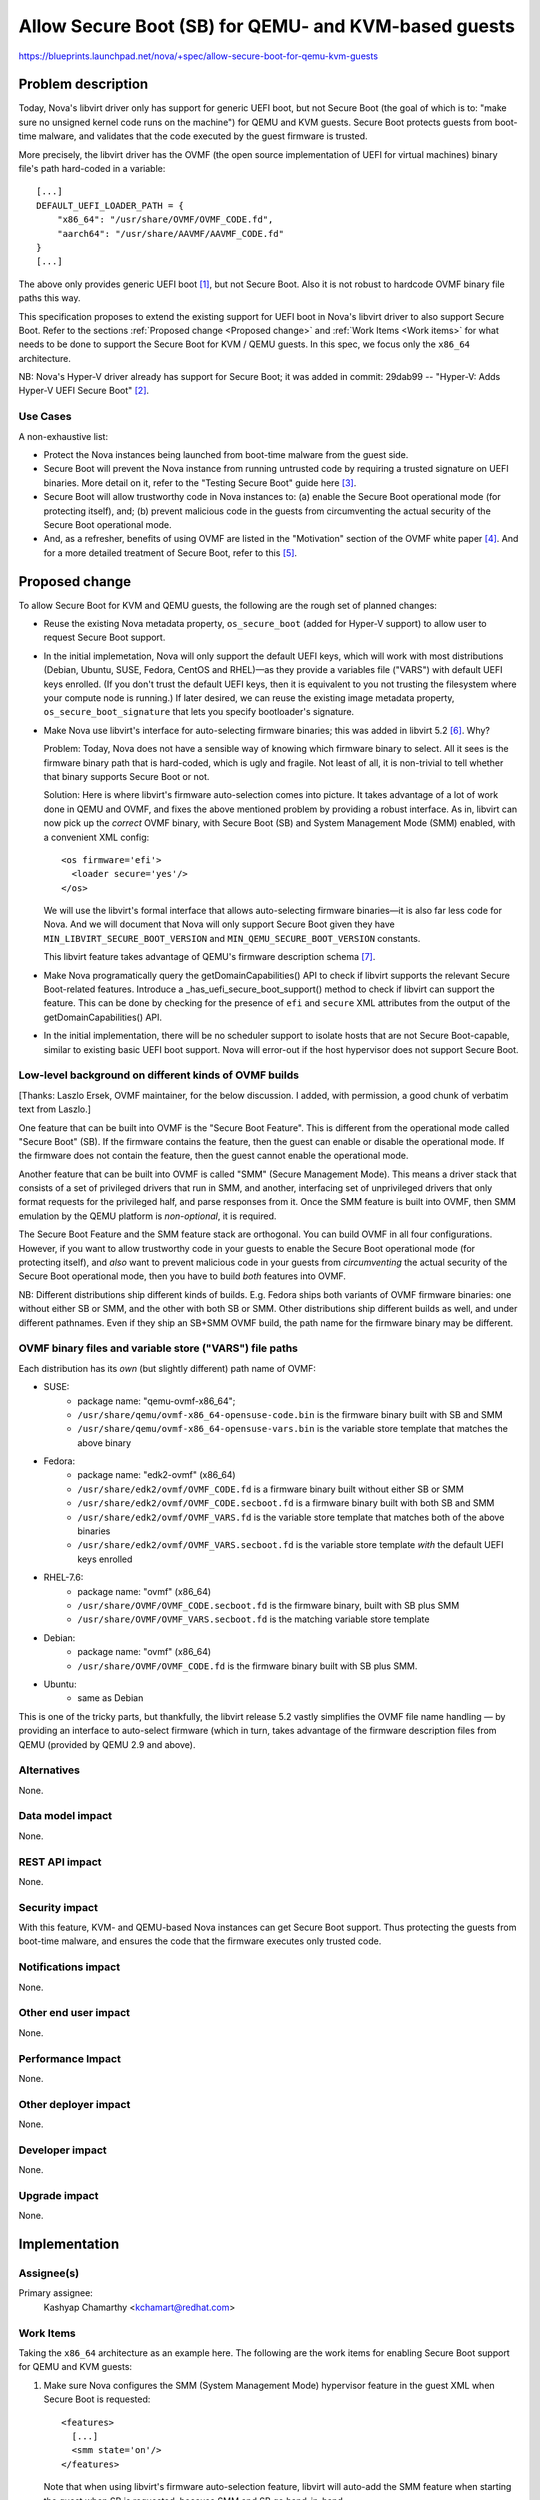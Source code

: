 ..
 This work is licensed under a Creative Commons Attribution 3.0 Unported
 License.

 http://creativecommons.org/licenses/by/3.0/legalcode

=====================================================
Allow Secure Boot (SB) for QEMU- and KVM-based guests
=====================================================

https://blueprints.launchpad.net/nova/+spec/allow-secure-boot-for-qemu-kvm-guests

Problem description
===================

Today, Nova's libvirt driver only has support for generic UEFI boot, but
not Secure Boot (the goal of which is to: "make sure no unsigned kernel
code runs on the machine") for QEMU and KVM guests.  Secure Boot
protects guests from boot-time malware, and validates that the code
executed by the guest firmware is trusted.

More precisely, the libvirt driver has the OVMF (the open source
implementation of UEFI for virtual machines) binary file's path
hard-coded in a variable::

    [...]
    DEFAULT_UEFI_LOADER_PATH = {
        "x86_64": "/usr/share/OVMF/OVMF_CODE.fd",
        "aarch64": "/usr/share/AAVMF/AAVMF_CODE.fd"
    }
    [...]

The above only provides generic UEFI boot [1]_, but not Secure Boot.
Also it is not robust to hardcode OVMF binary file paths this way.

This specification proposes to extend the existing support for UEFI boot
in Nova's libvirt driver to also support Secure Boot.  Refer to the
sections :ref:`Proposed change <Proposed change>` and :ref:`Work Items
<Work items>` for what needs to be done to support the Secure Boot for
KVM / QEMU guests.  In this spec, we focus only the ``x86_64``
architecture.

NB: Nova's Hyper-V driver already has support for Secure Boot; it was
added in commit: 29dab99 -- "Hyper-V: Adds Hyper-V UEFI Secure Boot"
[2]_.

Use Cases
---------

A non-exhaustive list:

* Protect the Nova instances being launched from boot-time malware from
  the guest side.

* Secure Boot will prevent the Nova instance from running untrusted code
  by requiring a trusted signature on UEFI binaries.  More detail on it,
  refer to the "Testing Secure Boot" guide here [3]_.

* Secure Boot will allow trustworthy code in Nova instances to: (a)
  enable the Secure Boot operational mode (for protecting itself), and;
  (b) prevent malicious code in the guests from circumventing the actual
  security of the Secure Boot operational mode.

* And, as a refresher, benefits of using OVMF are listed in the
  "Motivation" section of the OVMF white paper [4]_.  And for a more
  detailed treatment of Secure Boot, refer to this [5]_.


.. _`Proposed change`:

Proposed change
===============

To allow Secure Boot for KVM and QEMU guests, the following are the
rough set of planned changes:

- Reuse the existing Nova metadata property, ``os_secure_boot`` (added
  for Hyper-V support) to allow user to request Secure Boot support.

- In the initial implemetation, Nova will only support the default UEFI
  keys, which will work with most distributions (Debian, Ubuntu, SUSE,
  Fedora, CentOS and RHEL)—as they provide a variables file ("VARS")
  with default UEFI keys enrolled.  (If you don't trust the default UEFI
  keys, then it is equivalent to you not trusting the filesystem where
  your compute node is running.)  If later desired, we can reuse the
  existing image metadata property, ``os_secure_boot_signature`` that
  lets you specify bootloader's signature.

- Make Nova use libvirt's interface for auto-selecting firmware
  binaries; this was added in libvirt 5.2 [6]_.  Why?

  Problem: Today, Nova does not have a sensible way of knowing which
  firmware binary to select.  All it sees is the firmware binary path
  that is hard-coded, which is ugly and fragile.  Not least of all, it
  is non-trivial to tell whether that binary supports Secure Boot or
  not.

  Solution: Here is where libvirt's firmware auto-selection comes into
  picture.  It takes advantage of a lot of work done in QEMU and OVMF,
  and fixes the above mentioned problem by providing a robust interface.
  As in, libvirt can now pick up the *correct* OVMF binary, with Secure
  Boot (SB) and System Management Mode (SMM) enabled, with a convenient
  XML config::

        <os firmware='efi'>
          <loader secure='yes'/>
        </os>

  We will use the libvirt's formal interface that allows auto-selecting
  firmware binaries—it is also far less code for Nova.  And we will
  document that Nova will only support Secure Boot given they have
  ``MIN_LIBVIRT_SECURE_BOOT_VERSION`` and
  ``MIN_QEMU_SECURE_BOOT_VERSION`` constants.

  This libvirt feature takes advantage of QEMU's firmware description
  schema [7]_.

- Make Nova programatically query the getDomainCapabilities() API to
  check if libvirt supports the relevant Secure Boot-related features.
  Introduce a _has_uefi_secure_boot_support() method to check if libvirt
  can support the feature.  This can be done by checking for the
  presence of ``efi`` and ``secure`` XML attributes from the output of
  the getDomainCapabilities() API.

- In the initial implementation, there will be no scheduler support to
  isolate hosts that are not Secure Boot-capable, similar to existing
  basic UEFI boot support.  Nova will error-out if the host hypervisor
  does not support Secure Boot.


Low-level background on different kinds of OVMF builds
------------------------------------------------------

[Thanks: Laszlo Ersek, OVMF maintainer, for the below discussion.  I
added, with permission, a good chunk of verbatim text from Laszlo.]

One feature that can be built into OVMF is the "Secure Boot Feature".
This is different from the operational mode called "Secure Boot" (SB).
If the firmware contains the feature, then the guest can enable or
disable the operational mode. If the firmware does not contain the
feature, then the guest cannot enable the operational mode.

Another feature that can be built into OVMF is called "SMM" (Secure
Management Mode). This means a driver stack that consists of a set of
privileged drivers that run in SMM, and another, interfacing set of
unprivileged drivers that only format requests for the privileged half,
and parse responses from it. Once the SMM feature is built into OVMF,
then SMM emulation by the QEMU platform is *non-optional*, it is
required.

The Secure Boot Feature and the SMM feature stack are orthogonal. You
can build OVMF in all four configurations. However, if you want to allow
trustworthy code in your guests to enable the Secure Boot operational
mode (for protecting itself), and *also* want to prevent malicious code
in your guests from *circumventing* the actual security of the Secure
Boot operational mode, then you have to build *both* features into OVMF.

NB: Different distributions ship different kinds of builds.  E.g.
Fedora ships both variants of OVMF firmware binaries: one without either
SB or SMM, and the other with both SB or SMM. Other distributions ship
different builds as well, and under different pathnames.  Even if they
ship an SB+SMM OVMF build, the path name for the firmware binary may be
different.

OVMF binary files and variable store ("VARS") file paths
--------------------------------------------------------

Each distribution has its *own* (but slightly different) path name of
OVMF:

- SUSE:
   - package name: "qemu-ovmf-x86_64";
   - ``/usr/share/qemu/ovmf-x86_64-opensuse-code.bin`` is the firmware
     binary built with SB and SMM
   - ``/usr/share/qemu/ovmf-x86_64-opensuse-vars.bin`` is the variable
     store template that matches the above binary

- Fedora:
   - package name: "edk2-ovmf" (x86_64)
   - ``/usr/share/edk2/ovmf/OVMF_CODE.fd`` is a firmware binary built
     without either SB or SMM
   - ``/usr/share/edk2/ovmf/OVMF_CODE.secboot.fd`` is a firmware
     binary built with both SB and SMM
   - ``/usr/share/edk2/ovmf/OVMF_VARS.fd`` is the variable store
     template that matches both of the above binaries
   - ``/usr/share/edk2/ovmf/OVMF_VARS.secboot.fd`` is the variable store
     template *with* the default UEFI keys enrolled

- RHEL-7.6:
   - package name: "ovmf" (x86_64)
   - ``/usr/share/OVMF/OVMF_CODE.secboot.fd`` is the firmware binary,
     built with SB plus SMM
   - ``/usr/share/OVMF/OVMF_VARS.secboot.fd`` is the matching variable
     store template

- Debian:
   - package name: "ovmf" (x86_64)
   - ``/usr/share/OVMF/OVMF_CODE.fd`` is the firmware binary built with
     SB plus SMM.

- Ubuntu:
   - same as Debian

This is one of the tricky parts, but thankfully, the libvirt release 5.2
vastly simplifies the OVMF file name handling — by providing an
interface to auto-select firmware (which in turn, takes advantage of the
firmware description files from QEMU (provided by QEMU 2.9 and above).

Alternatives
------------

None.

Data model impact
-----------------

None.

REST API impact
---------------

None.

Security impact
---------------

With this feature, KVM- and QEMU-based Nova instances can get Secure
Boot support.  Thus protecting the guests from boot-time malware, and
ensures the code that the firmware executes only trusted code.

Notifications impact
--------------------

None.

Other end user impact
---------------------

None.

Performance Impact
------------------

None.

Other deployer impact
---------------------

None.

Developer impact
----------------

None.

Upgrade impact
--------------

None.

Implementation
==============

Assignee(s)
-----------

Primary assignee:
    Kashyap Chamarthy <kchamart@redhat.com>


.. _`Work Items`:

Work Items
----------

Taking the ``x86_64`` architecture as an example here.  The following
are the work items for enabling Secure Boot support for QEMU and KVM
guests:

1. Make sure Nova configures the SMM (System Management Mode) hypervisor
   feature in the guest XML when Secure Boot is requested::

      <features>
        [...]
        <smm state='on'/>
      </features>

   Note that when using libvirt's firmware auto-selection feature,
   libvirt will auto-add the SMM feature when starting the guest when SB
   is requested, because SMM and SB go hand-in-hand.

2. Make sure the OVMF ``loader`` and ``nvram`` related guest XML snippet
   looks as follows (for a Fedora guest with Q35 machine type using an
   OVMF build with SMM + SB enabled)::

      <os>
        <type arch='x86_64' machine='pc-q35-3.0'>hvm</type>
        <loader readonly='yes' secure='yes' type='pflash'>/usr/share/edk2/ovmf/OVMF_CODE.secboot.fd</loader>
        <nvram template='/export/vmimages/fedora_VARS.secboot.fd'>/var/lib/libvirt/qemu/nvram/fedora_VARS.secboot.fd</nvram>
        <boot dev='hd'/>
      </os>

   Note that Nova doesn't need to worry about the NVRAM store, from a
   file management point of view — because with libvirt's firmware
   auto-selection feature, it also detects the NVRAM store associated
   with the firmware image, copies it into the guest's private path, and
   asks the guest to use it.

   NB-1: The paths for the UEFI binary are different for different
   distributions — but libvirt will handle that for us.

   NB-2: Q35 machine type is *mandatory* for Secure Boot with OVMF.

3. For guests to truly get Secure Boot, we need to ensure that the
   non-volatile store ("VARS") file (in the above example,
   `fedora_VARS.secboot.fd`) has the default UEFI keys enrolled.

   There are two ways to achieve that.  The first, use the "VARS"
   template file (*with* UEFI keys enrolled) that is shipped by your
   Linux distribution; this is the preferred method.  The second, you
   can enroll the default UEFI keys in the "VARS" file, using the
   ``UefiShell.iso`` + ``EnrollDefaultKeys.efi`` utilities shipped by
   various Linux distributions (as part of their EDK2 / OVMF packages),
   and place it in the appropriate location.  There is a tool (refer
   below) some Linux distributions ship which automates the key
   enrollment process.  The tool is used as follows:

   (a) Run the ``ovmf-vars-generator`` tool (adjust the parameters
       based on distibution) once::

            $> ./ovmf-vars-generator \
                  --ovmf-binary /usr/share/edk2/ovmf/OVMF_CODE.secboot.fd \
                  --uefi-shell-iso /usr/share/edk2/ovmf/UefiShell.iso \
                  --ovmf-template-vars /usr/share/edk2/ovmf/OVMF_VARS.fd \
                  --fedora-version 29 \
                  --kernel-path /tmp/kernel \
                  --kernel-url /path/to/vmlinuz \
                  template_VARS.fd
            ...
            INFO:root:Created and verified template_VARS.fd

   (b) Reboot the guest with a pointer to a unique copy of the above
       ``template_VARS.fd``.  At which point, you will *actually* see
       Secure Boot enabled. Which can be verified via `dmesg`::

            (fedora-vm)$ dmesg | grep -i secure
            [    0.000000] secureboot: Secure boot enabled
            [    0.000000] Kernel is locked down from EFI secure boot; see man kernel_lockdown.7

   However, as noted earlier, no need to run the above steps manually.
   Most common Linux distributions (SUSE, Fedora, RHEL) already ship a
   "VARS" file with default UEFI keys enrolled.  Debian and Ubuntu are
   actively working on it [8]_.

   If your distribution doesn't ship a "VARS" file with default UEFI
   keys enrolled, here [9]_ is a little Python tool,
   ``ovmf-vars-generator`` that will automate the above three steps.
   This is packaged in Fedora as a sub-RPM of EDK2/OVMF, called
   'edk2-qosb'.  Ubuntu has included this tool in its firmware package.

4. Document the way to generate the above-mentioned "VARS" file using
   the tool ``ovmf-vars-generator``.  This tool is already shipped as a
   sub-package (called: 'edk2-qosb') of the main 'edk2' / OVMF in
   different distributions.  And Ubuntu and Debian are also working to
   ship this script.


Dependencies
============

* For the SMM (System Management Mode) feature, only the QEMU Q35
  machine type is supported.

* QEMU >=2.4 to get Secure Boot support.

* QEMU >=4.1.0 (releases in July/August 2019) to get the firmware
  descriptor documents that conform to QEMU's ``firmware.json``
  specification.  Here [10]_ are some examples of the said "firmware
  descriptor documents".  (NB: This does *not* block the spec for Train,
  and is a convenient-to-have.)

* libvirt >=5.3 (releases in May 2019) for the firmware auto-selection
  feature and the ability to query the availability of ``efi`` [11]_
  firmware via the getDomainCapabilities() API.

Testing
=======

This feature should be possible (assuming the earlier-mentioned
minimum libvirt and QEMU versions are available) to test in the upstream
gating environment.  Where the Nova instance should be able to boot a
KVM guest with Secure Boot (using OVMF), and verify in `dmesg` that
Secure Boot is *actually* in effect.


Documentation Impact
====================

Document how to boot ``x86_64`` Nova instances with Secure Boot for QEMU
and KVM guests using OVMF.  And update Glance's "Useful image
properties" documentation [12]_.


References
==========

.. [1] The blueprint that added initial support for booting from a UEFI
       image:
       https://specs.openstack.org/openstack/nova-specs/specs/mitaka/implemented/boot-from-uefi.html

.. [2] https://specs.openstack.org/openstack/nova-specs/specs/ocata/implemented/hyper-v-uefi-secureboot.html

.. [3] https://wiki.ubuntu.com/UEFI/SecureBoot/Testing

.. [4] The OVMF whitepaper:
       http://www.linux-kvm.org/downloads/lersek/ovmf-whitepaper-c770f8c.txt

.. [5] An overview of Secure Boot:
       http://www.rodsbooks.com/efi-bootloaders/secureboot.html

.. [6] The libvirt feature that allows auto-selection of firmware:
       https://libvirt.org/git/?p=libvirt.git;a=commitdiff;h=1dd24167b
       ("news: Document firmware autoselection for QEMU driver")

.. [7] QEMU's firmware schema file that describes the different uses
       and properties of virtual machine firmware:
       https://git.qemu.org/?p=qemu.git;a=blob;f=docs/interop/firmware.json

.. [8] Refer to the first point:
        "debian/patches/enroll-default-keys.patch: Build
        EnrollDefaultKeys.efi to provide an automated way of injecting
        Microsoft signing keys in VMs that need them." --
        https://launchpad.net/ubuntu/+source/edk2/0~20190309.89910a39-1ubuntu1

.. [9] A tool to generate OVMF variables file with default Secure Boot keys
       enrolled -- https://github.com/puiterwijk/qemu-ovmf-secureboot/

.. [10] The EDK2 firmware descriptor files are located here:
        https://git.qemu.org/?p=qemu.git;a=tree;f=pc-bios/descriptors.
        E.g. the descriptor for "UEFI firmware for x86_64, with Secure
        Boot and SMM":
        https://git.qemu.org/?p=qemu.git;a=blob;f=pc-bios/descriptors/50-edk2-x86_64-secure.json;

.. [11] The BIOS-related libvirt guest XML attributes:
        https://libvirt.org/formatdomain.html#elementsOSBIOS


.. [12] https://docs.openstack.org/glance/rocky/admin/useful-image-properties.html


History
=======

.. list-table:: Revisions
   :header-rows: 1

   * - Release Name
     - Description
   * - Train
     - Introduced

